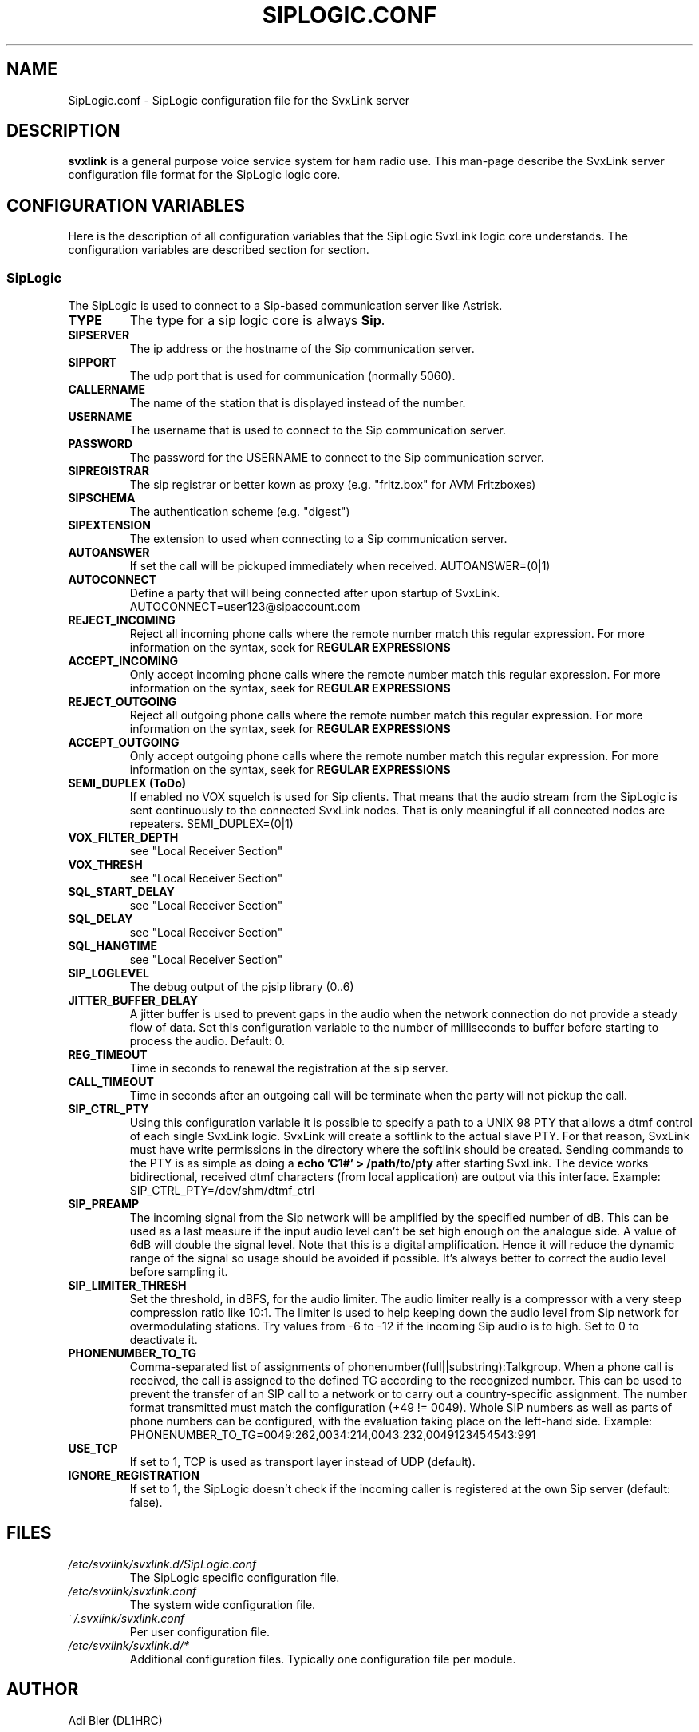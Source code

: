 .TH SIPLOGIC.CONF 5 "November 2022" Linux "File Formats"
.
.SH NAME
.
SipLogic.conf \- SipLogic configuration file for the SvxLink server
.
.SH DESCRIPTION
.
.B svxlink
is a general purpose voice service system for ham radio use. This man-page
describe the SvxLink server configuration file format for the SipLogic logic
core.
.
.SH CONFIGURATION VARIABLES
.
Here is the description of all configuration variables that the SipLogic
SvxLink logic core understands. The configuration variables are described
section for section.
.
.SS SipLogic
.
The SipLogic is used to connect to a Sip-based communication server like
Astrisk.
.TP
.B TYPE
The type for a sip logic core is always
.BR Sip .
.TP
.B SIPSERVER
The ip address or the hostname of the Sip communication server.
.TP
.B SIPPORT
The udp port that is used for communication (normally 5060).
.TP
.B CALLERNAME
The name of the station that is displayed instead of the number.
.TP
.B USERNAME
The username that is used to connect to the Sip communication server.
.TP
.B PASSWORD
The password for the USERNAME to connect to the Sip communication server.
.TP
.B SIPREGISTRAR
The sip registrar or better kown as proxy (e.g. "fritz.box" for AVM Fritzboxes)
.TP
.B SIPSCHEMA
The authentication scheme (e.g. "digest")
.TP
.B SIPEXTENSION
The extension to used when connecting to a Sip communication server.
.TP
.B AUTOANSWER
If set the call will be pickuped immediately when received.
AUTOANSWER=(0|1)
.TP
.B AUTOCONNECT
Define a party that will being connected after upon startup of SvxLink.
AUTOCONNECT=user123@sipaccount.com
.TP
.B REJECT_INCOMING
Reject all incoming phone calls where the remote number match this regular
expression. For more information on the syntax, seek for
.B REGULAR EXPRESSIONS
.TP
.B ACCEPT_INCOMING
Only accept incoming phone calls where the remote number match this regular
expression.
For more information on the syntax, seek for
.B REGULAR EXPRESSIONS
.TP
.B REJECT_OUTGOING
Reject all outgoing phone calls where the remote number match this regular
expression. For more information on the syntax, seek for
.B REGULAR EXPRESSIONS
.TP
.B ACCEPT_OUTGOING
Only accept outgoing phone calls where the remote number match this regular
expression.
For more information on the syntax, seek for
.B REGULAR EXPRESSIONS
.TP
.B SEMI_DUPLEX (ToDo)
If enabled no VOX squelch is used for Sip clients. That means that the audio
stream from the SipLogic is sent continuously to the connected SvxLink nodes.
That is only meaningful if all connected nodes are repeaters.
SEMI_DUPLEX=(0|1)
.TP
.B VOX_FILTER_DEPTH
see "Local Receiver Section"
.TP
.B VOX_THRESH
see "Local Receiver Section"
.TP
.B SQL_START_DELAY
see "Local Receiver Section"
.TP
.B SQL_DELAY
see "Local Receiver Section"
.TP
.B SQL_HANGTIME
see "Local Receiver Section"
.TP
.B SIP_LOGLEVEL
The debug output of the pjsip library (0..6)
.TP
.B JITTER_BUFFER_DELAY
A jitter buffer is used to prevent gaps in the audio when the network
connection do not provide a steady flow of data. Set this configuration
variable to the number of milliseconds to buffer before starting to process the
audio. Default: 0.
.TP
.B REG_TIMEOUT
Time in seconds to renewal the registration at the sip server.
.TP
.B CALL_TIMEOUT
Time in seconds after an outgoing call will be terminate when the party will not
pickup the call.
.TP
.B SIP_CTRL_PTY
Using this configuration variable it is possible to specify a path to a UNIX 98
PTY that allows a dtmf control of each single SvxLink logic. SvxLink will create
a softlink to the actual slave PTY. For that reason, SvxLink must have write
permissions in the directory where the softlink should be created. Sending
commands to the PTY is as simple as doing a
.B "echo 'C1#' > /path/to/pty"
after starting SvxLink. The device works bidirectional, received dtmf characters
(from local application) are output via this interface.
Example: SIP_CTRL_PTY=/dev/shm/dtmf_ctrl
.TP
.B SIP_PREAMP
The incoming signal from the Sip network will be amplified by the specified
number of dB. This can be used as a last measure if the input audio level
can't be set high enough on the analogue side. A value of 6dB will double
the signal level. Note that this is a digital amplification. Hence it will
reduce the dynamic range of the signal so usage should be avoided if possible.
It's always better to correct the audio level before sampling it.
.TP
.B SIP_LIMITER_THRESH
Set the threshold, in dBFS, for the audio limiter. The audio limiter really is
a compressor with a very steep compression ratio like 10:1. The limiter is
used to help keeping down the audio level from Sip network for overmodulating
stations. Try values from -6 to -12 if the incoming Sip audio is to high. Set
to 0 to deactivate it.
.TP
.B PHONENUMBER_TO_TG
Comma-separated list of assignments of phonenumber(full||substring):Talkgroup.
When a phone call is received, the call is assigned to the defined TG according
to the recognized number. This can be used to prevent the transfer of an SIP
call to a network or to carry out a country-specific assignment. The number
format transmitted must match the configuration (+49 != 0049). Whole SIP
numbers as well as parts of phone numbers can be configured, with the
evaluation taking place on the left-hand side.
Example: PHONENUMBER_TO_TG=0049:262,0034:214,0043:232,0049123454543:991
.TP
.B USE_TCP
If set to 1, TCP is used as transport layer instead of UDP (default).
.TP
.B IGNORE_REGISTRATION
If set to 1, the SipLogic doesn't check if the incoming caller is registered
at the own Sip server (default: false).
.
.SH FILES
.
.TP
.IR /etc/svxlink/svxlink.d/SipLogic.conf
The SipLogic specific configuration file.
.TP
.IR /etc/svxlink/svxlink.conf
The system wide configuration file.
.TP
.IR ~/.svxlink/svxlink.conf
Per user configuration file.
.TP
.I /etc/svxlink/svxlink.d/*
Additional configuration files. Typically one configuration file per module.
.
.SH AUTHOR
.
Adi Bier (DL1HRC)
.
.SH "SEE ALSO"
.
.BR svxlink.conf (5)
